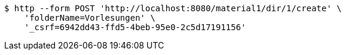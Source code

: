 [source,bash]
----
$ http --form POST 'http://localhost:8080/material1/dir/1/create' \
    'folderName=Vorlesungen' \
    '_csrf=6942dd43-ffd5-4beb-95e0-2c5d17191156'
----
